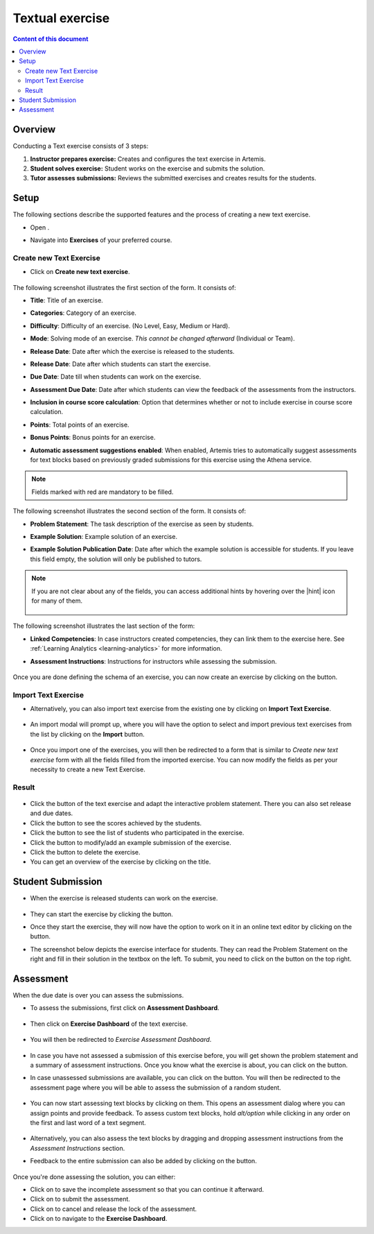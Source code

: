 Textual exercise
================
.. contents:: Content of this document
    :local:
    :depth: 2


Overview
--------

Conducting a Text exercise consists of 3 steps:

1. **Instructor prepares exercise:** Creates and configures the text exercise in Artemis.
2. **Student solves exercise:** Student works on the exercise and submits the solution.
3. **Tutor assesses submissions:** Reviews the submitted exercises and creates results for the students.


Setup
-----

The following sections describe the supported features and the process of creating a new text exercise.

- Open |course-management|.
- Navigate into **Exercises** of your preferred course.

    .. figure:: general/course-management-course-dashboard-exercises.png
              :align: center

Create new Text Exercise
^^^^^^^^^^^^^^^^^^^^^^^^

- Click on **Create new text exercise**.

    .. figure:: text/create-new-text-exercise.png
              :align: center

The following screenshot illustrates the first section of the form. It consists of:

- **Title**: Title of an exercise.
- **Categories**: Category of an exercise.
- **Difficulty**: Difficulty of an exercise. (No Level, Easy, Medium or Hard).
- **Mode**: Solving mode of an exercise. *This cannot be changed afterward* (Individual or Team).
- **Release Date**: Date after which the exercise is released to the students.
- **Release Date**: Date after which students can start the exercise.
- **Due Date**: Date till when students can work on the exercise.
- **Assessment Due Date**: Date after which students can view the feedback of the assessments from the instructors.
- **Inclusion in course score calculation**: Option that determines whether or not to include exercise in course score calculation.
- **Points**: Total points of an exercise.
- **Bonus Points**: Bonus points for an exercise.
- **Automatic assessment suggestions enabled**: When enabled, Artemis tries to automatically suggest assessments for text blocks based on previously graded submissions for this exercise using the Athena service.

    .. figure:: text/create-text-exercise-form-1.png
              :align: center

.. note::
   Fields marked with red are mandatory to be filled.

The following screenshot illustrates the second section of the form. It consists of:

- **Problem Statement**: The task description of the exercise as seen by students.
- **Example Solution**: Example solution of an exercise.
- **Example Solution Publication Date**: Date after which the example solution is accessible for students. If you leave this field empty, the solution will only be published to tutors.

    .. figure:: text/create-text-exercise-form-2.png
              :align: center

.. note::
    If you are not clear about any of the fields, you can access additional hints by hovering over the |hint| icon for many of them.

    .. figure:: general/create-exercise-form-hint.png
              :align: center

The following screenshot illustrates the last section of the form:

- **Linked Competencies**: In case instructors created competencies, they can link them to the exercise here. See :ref:`Learning Analytics <learning-analytics>` for more information.
- **Assessment Instructions**: Instructions for instructors while assessing the submission.

    .. figure:: text/create-text-exercise-form-3.png
              :align: center

Once you are done defining the schema of an exercise, you can now create an exercise by clicking on the |create| button.

Import Text Exercise
^^^^^^^^^^^^^^^^^^^^

- Alternatively, you can also import text exercise from the existing one by clicking on **Import Text Exercise**.

    .. figure:: text/import-text-exercise.png
              :align: center

- An import modal will prompt up, where you will have the option to select and import previous text exercises from the list by clicking on the **Import** button.

    .. figure:: text/import-text-exercise-modal.png
              :align: center
              :scale: 70

- Once you import one of the exercises, you will then be redirected to a form that is similar to *Create new text exercise* form with all the fields filled from the imported exercise. You can now modify the fields as per your necessity to create a new Text Exercise.

Result
^^^^^^

    .. figure:: text/course-dashboard-exercise-text.png
              :align: center

- Click the |edit| button of the text exercise and adapt the interactive problem statement. There you can also set release and due dates.
- Click the |scores| button to see the scores achieved by the students.
- Click the |participation| button to see the list of students who participated in the exercise.
- Click the |example-submission| button to modify/add an example submission of the exercise.
- Click the |delete| button to delete the exercise.
- You can get an overview of the exercise by clicking on the title.

Student Submission
------------------
- When the exercise is released students can work on the exercise.

    .. figure:: text/text-exercise-card-student-view.png
              :align: center

- They can start the exercise by clicking the |start| button.

- Once they start the exercise, they will now have the option to work on it in an online text editor by clicking on the |open-text-editor| button.

- The screenshot below depicts the exercise interface for students. They can read the Problem Statement on the right and fill in their solution in the textbox on the left. To submit, you need to click on the |submit| button on the top right.

    .. figure:: text/text-exercise-students-interface.png
              :align: center

Assessment
----------
When the due date is over you can assess the submissions.

- To assess the submissions, first click on **Assessment Dashboard**.

    .. figure:: general/assessment-dashboard.png
              :align: center

- Then click on **Exercise Dashboard** of the text exercise.

    .. figure:: text/exercise-dashboard.png
              :align: center

- You will then be redirected to *Exercise Assessment Dashboard*.

    .. figure:: text/exercise-assessment-dashboard.png
              :align: center

- In case you have not assessed a submission of this exercise before, you will get shown the problem statement and a summary of assessment instructions. Once you know what the exercise is about, you can click on the |participate-in-exercise| button.

- In case unassessed submissions are available, you can click on the |start-new-assessment| button. You will then be redirected to the assessment page where you will be able to assess the submission of a random student.

    .. figure:: text/exercise-assessment-dashboard-2.png
              :align: center

- You can now start assessing text blocks by clicking on them. This opens an assessment dialog where you can assign points and provide feedback. To assess custom text blocks, hold `alt/option` while clicking in any order on the first and last word of a text segment.

    .. figure:: text/assessment-modal.png
              :align: center

- Alternatively, you can also assess the text blocks by dragging and dropping assessment instructions from the *Assessment Instructions* section.

- Feedback to the entire submission can also be added by clicking on the |add-new-feedback| button.

    .. figure:: general/feedback-modal.png
              :align: center

Once you're done assessing the solution, you can either:

- Click on |save| to save the incomplete assessment so that you can continue it afterward.

- Click on |submit-assessment| to submit the assessment.

- Click on |cancel| to cancel and release the lock of the assessment.

- Click on |exercise-dashboard-button| to navigate to the **Exercise Dashboard**.


.. |course-management| image:: general/course-management.png
.. |create| image:: general/create-button.png
    :scale: 50
.. |edit| image:: general/edit-button.png
.. |scores| image:: general/scores-button.png
    :scale: 50
.. |participation| image:: general/participation-button.png
    :scale: 50
.. |example-submission| image:: general/example-submission-button.png
    :scale: 50
.. |delete| image:: general/delete-button.png
    :scale: 50
.. |participate-in-exercise| image:: general/start-participating-in-exercise-button.png
    :scale: 50
.. |start-new-assessment| image:: general/start-new-assessment-button.png
    :scale: 50
.. |add-new-feedback| image:: general/add-new-feedback-button.png
    :scale: 50
.. |start| image:: general/start-exercise-button.png
    :scale: 50
.. |save| image:: general/save-button.png
.. |cancel| image:: general/cancel-button.png
    :scale: 50
.. |exercise-dashboard-button| image:: general/exercise-dashboard-button.png
    :scale: 50
.. |open-text-editor| image:: text/open-text-editor-button.png
    :scale: 50

.. |submit| image:: general/submit-button.png
.. |submit-assessment| image:: general/submit-assessment-button.png
